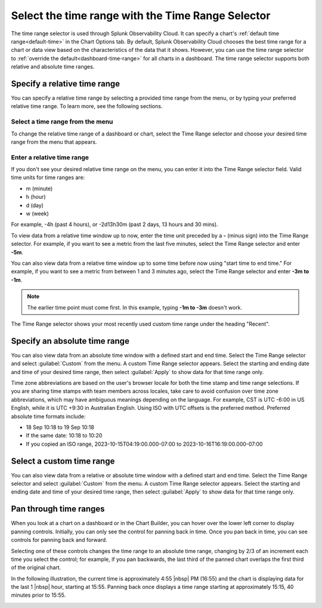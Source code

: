 .. _time-range-selector:

*****************************************************************
Select the time range with the Time Range Selector
*****************************************************************

.. meta::
   :description: The Time Range selector is located at the top right of dashboards and charts, and in the Chart Options tab. By default, Splunk Infrastructure Monitoring chooses the best time range based on the characteristics of the chart's data. However, you can use the Time Range selector to override the default for all charts in a dashboard. 

The time range selector is used through Splunk Observability Cloud. It can specify a chart's :ref:`default time range<default-time>` in the Chart Options tab. By default, Splunk Observability Cloud chooses the best time range for a chart or data view based on the characteristics of the data that it shows. However, you can use the time range selector to :ref:`override the default<dashboard-time-range>` for all charts in a dashboard. The time range selector supports both relative and absolute time ranges.


Specify a relative time range
=============================================================================

You can specify a relative time range by selecting a provided time range from the menu, or by typing your preferred relative time range. To learn more, see the following sections.


Select a time range from the menu
-------------------------------------------------------------------

To change the relative time range of a dashboard or chart, select the Time Range selector and choose your desired time range from the menu that appears.

Enter a relative time range
-------------------------------------------------------------------

If you don't see your desired relative time range on the menu, you can enter it into the Time Range selector field. Valid time units for time ranges are:

- m (minute)
- h (hour)
- d (day)
- w (week) 
 
For example, -4h (past 4 hours), or -2d13h30m (past 2 days, 13 hours and 30 mins).

To view data from a relative time window up to now, enter the time unit preceded by a :strong:`-` (minus sign) into the Time Range selector. For example, if you want to see a metric from the last five minutes, select the Time Range selector and enter :strong:`-5m`.

You can also view data from a relative time window up to some time before now using "start time to end time." For example, if you want to see a metric from between 1 and 3 minutes ago, select the Time Range selector and enter :strong:`-3m to -1m`. 

.. note:: The earlier time point must come first. In this example, typing :strong:`-1m to -3m` doesn't work.

The Time Range selector shows your most recently used custom time range under the heading "Recent".

.. _absolute-time-range:

Specify an absolute time range
=============================================================================

You can also view data from an absolute time window with a defined start and end time. Select the Time Range selector and select :guilabel:`Custom` from the menu. A custom Time Range selector appears. Select the starting and ending date and time of your desired time range, then select :guilabel:`Apply` to show data for that time range only.

Time zone abbreviations are based on the user's browser locale for both the time stamp and time range selections. If you are sharing time stamps with team members across locales, take care to avoid confusion over time zone abbreviations, which may have ambiguous meanings depending on the language. For example, CST is UTC -6:00 in US English, while it is UTC +9:30 in Australian English. Using ISO with UTC offsets is the preferred method. Preferred absolute time formats include:

- 18 Sep 10:18 to 19 Sep 10:18
- If the same date: 10:18 to 10:20
- If you copied an ISO range, 2023-10-15T04:19:00.000-07:00 to 2023-10-16T16:19:00.000-07:00

Select a custom time range
================================

You can also view data from a relative or absolute time window with a defined start and end time. Select the Time Range selector and select :guilabel:`Custom` from the menu. A custom Time Range selector appears. Select the starting and ending date and time of your desired time range, then select :guilabel:`Apply` to show data for that time range only.

.. _panning:

Pan through time ranges
=============================================================================

When you look at a chart on a dashboard or in the Chart Builder, you can hover over the lower left corner to display panning controls. Initially, you can only see the control for panning back in time. Once you pan back in time, you can see controls for panning back and forward.

Selecting one of these controls changes the time range to an absolute time range, changing by 2/3 of an increment each time you select the control; for example, if you pan backwards, the last third of the panned chart overlaps the first third of the original chart.

In the following illustration, the current time is approximately 4:55 |nbsp| PM (16:55) and the chart is displaying data for the last 1 |nbsp| hour, starting at 15:55. Panning back once displays a time range starting at approximately 15:15, 40 minutes prior to 15:55.

.. image:: /_images/images-ui/panning.png
      :width: 99%
      :alt: This image shows an example of what panning through time ranges looks like.

